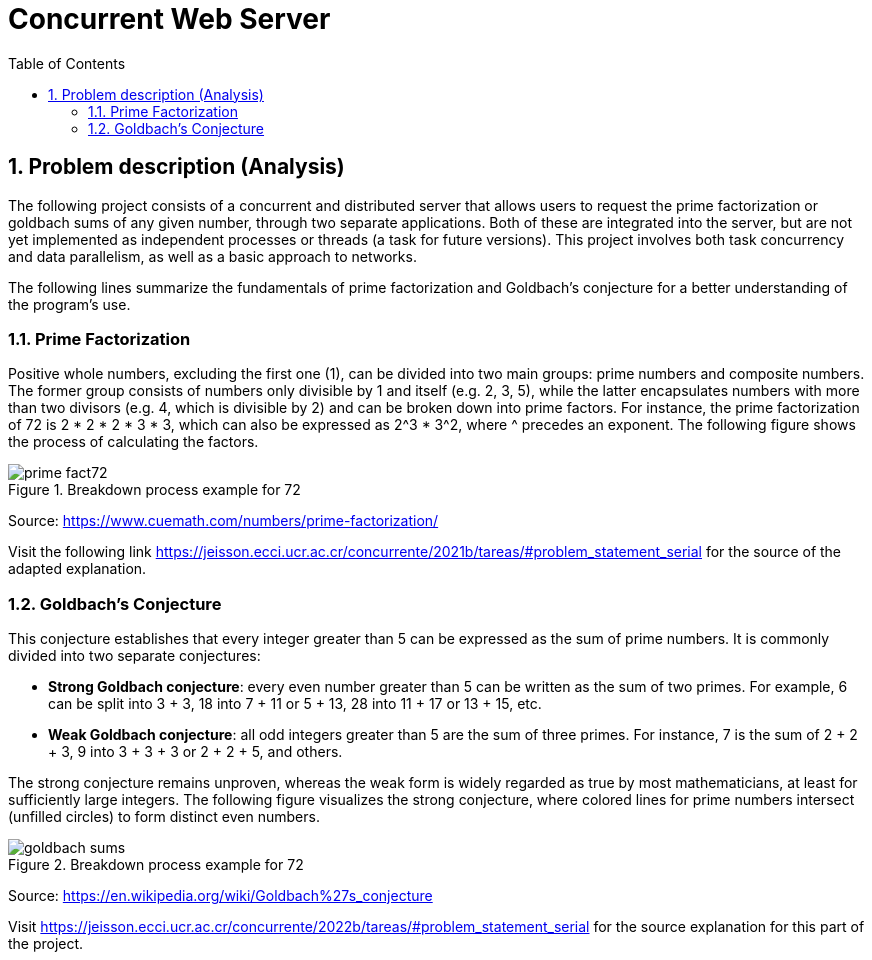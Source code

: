 = Concurrent Web Server
:experimental:
:nofooter:
:source-highlighter: highlightjs
:sectnums:
:stem: latexmath
:toc:
:xrefstyle: short

[[problem_statement]]
== Problem description (Analysis)
The following project consists of a concurrent and distributed server that allows users to request the prime factorization or goldbach sums of any given number, through two separate applications. Both of these are integrated into the server, but are not yet implemented as independent processes or threads (a task for future versions). This project involves both task concurrency and data parallelism, as well as a basic approach to networks.

The following lines summarize the fundamentals of prime factorization and Goldbach’s conjecture for a better understanding of the program’s use.

=== Prime Factorization
Positive whole numbers, excluding the first one (1), can be divided into two main groups: prime numbers and composite numbers. The former group consists of numbers only divisible by 1 and itself (e.g. 2, 3, 5), while the latter encapsulates numbers with more than two divisors (e.g. 4, which is divisible by 2) and can be broken down into prime factors. For instance, the prime factorization of 72 is 2 * 2 * 2 * 3 * 3, which can also be expressed as 2^3 * 3^2, where ^ precedes an exponent. The following figure shows the process of calculating the factors.

[[prime_fact_example]]
.Breakdown process example for 72
image::images/prime_fact72.png[]

Source: https://www.cuemath.com/numbers/prime-factorization/

Visit the following link https://jeisson.ecci.ucr.ac.cr/concurrente/2021b/tareas/#problem_statement_serial for the source of the adapted explanation.

=== Goldbach’s Conjecture
This conjecture establishes that every integer greater than 5 can be expressed as the sum of prime numbers. It is commonly divided into two separate conjectures:

- *Strong Goldbach conjecture*: every even number greater than 5 can be written as the sum of two primes. For example, 6 can be split into 3 + 3, 18 into 7 + 11 or 5 + 13, 28 into 11 + 17 or 13 + 15, etc.

- *Weak Goldbach conjecture*: all odd integers greater than 5 are the sum of three primes. For instance, 7 is the sum of 2 + 2 + 3, 9 into 3 + 3 + 3 or 2 + 2 + 5, and others.

The strong conjecture remains unproven, whereas the weak form is widely regarded as true by most mathematicians, at least for sufficiently large integers. The following figure visualizes the strong conjecture, where colored lines for prime numbers intersect (unfilled circles) to form distinct even numbers.

[[goldbach_example]]
.Breakdown process example for 72
image::images/goldbach_sums.png[]

Source: https://en.wikipedia.org/wiki/Goldbach%27s_conjecture

Visit https://jeisson.ecci.ucr.ac.cr/concurrente/2022b/tareas/#problem_statement_serial for the source explanation for this part of the project.
